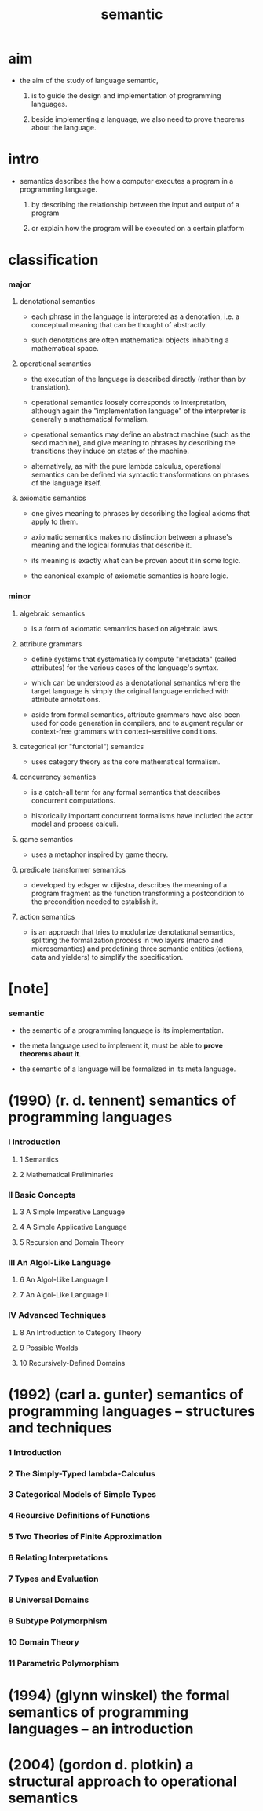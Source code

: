 #+title: semantic

* aim

  - the aim of the study of language semantic,

    1. is to guide the design and implementation
       of programming languages.

    2. beside implementing a language,
       we also need to prove theorems about the language.

* intro

  - semantics describes the how a computer executes a program
    in a programming language.

    1. by describing the relationship
       between the input and output of a program

    2. or explain how the program will be executed
       on a certain platform

* classification

*** major

***** denotational semantics

      - each phrase in the language is interpreted as a denotation,
        i.e. a conceptual meaning that can be thought of abstractly.

      - such denotations are often mathematical objects
        inhabiting a mathematical space.

***** operational semantics

      - the execution of the language is described directly
        (rather than by translation).

      - operational semantics loosely corresponds to interpretation,
        although again the "implementation language" of the interpreter
        is generally a mathematical formalism.

      - operational semantics may define an abstract machine
        (such as the secd machine),
        and give meaning to phrases by describing
        the transitions they induce on states of the machine.

      - alternatively, as with the pure lambda calculus,
        operational semantics can be defined
        via syntactic transformations
        on phrases of the language itself.

***** axiomatic semantics

      - one gives meaning to phrases
        by describing the logical axioms that apply to them.

      - axiomatic semantics makes no distinction
        between a phrase's meaning
        and the logical formulas that describe it.

      - its meaning is exactly
        what can be proven about it in some logic.

      - the canonical example of axiomatic semantics is hoare logic.

*** minor

***** algebraic semantics

      - is a form of axiomatic semantics
        based on algebraic laws.

***** attribute grammars

      - define systems that systematically compute "metadata"
        (called attributes)
        for the various cases of the language's syntax.

      - which can be understood as a denotational semantics
        where the target language
        is simply the original language
        enriched with attribute annotations.

      - aside from formal semantics,
        attribute grammars have also been used
        for code generation in compilers,
        and to augment regular or context-free grammars
        with context-sensitive conditions.

***** categorical (or "functorial") semantics

      - uses category theory as the core mathematical formalism.

***** concurrency semantics

      - is a catch-all term for any formal semantics
        that describes concurrent computations.

      - historically important concurrent formalisms
        have included the actor model and process calculi.

***** game semantics

      - uses a metaphor inspired by game theory.

***** predicate transformer semantics

      - developed by edsger w. dijkstra,
        describes the meaning of a program fragment
        as the function transforming a postcondition
        to the precondition needed to establish it.

***** action semantics

      - is an approach that tries to modularize denotational semantics,
        splitting the formalization process in two layers
        (macro and microsemantics)
        and predefining three semantic entities
        (actions, data and yielders)
        to simplify the specification.

* [note]

*** semantic

    - the semantic of a programming language is its implementation.

    - the meta language used to implement it,
      must be able to *prove theorems about it*.

    - the semantic of a language
      will be formalized in its meta language.

* (1990) (r. d. tennent) semantics of programming languages

*** I Introduction

***** 1 Semantics

***** 2 Mathematical Preliminaries

*** II Basic Concepts

***** 3 A Simple Imperative Language

***** 4 A Simple Applicative Language

***** 5 Recursion and Domain Theory

*** III An Algol-Like Language

***** 6 An Algol-Like Language I

***** 7 An Algol-Like Language II

*** IV Advanced Techniques

***** 8 An Introduction to Category Theory

***** 9 Possible Worlds

***** 10 Recursively-Defined Domains

* (1992) (carl a. gunter) semantics of programming languages -- structures and techniques

*** 1 Introduction

*** 2 The Simply-Typed lambda-Calculus

*** 3 Categorical Models of Simple Types

*** 4 Recursive Definitions of Functions

*** 5 Two Theories of Finite Approximation

*** 6 Relating Interpretations

*** 7 Types and Evaluation

*** 8 Universal Domains

*** 9 Subtype Polymorphism

*** 10 Domain Theory

*** 11 Parametric Polymorphism

* (1994) (glynn winskel) the formal semantics of programming languages -- an introduction

* (2004) (gordon d. plotkin) a structural approach to operational semantics
